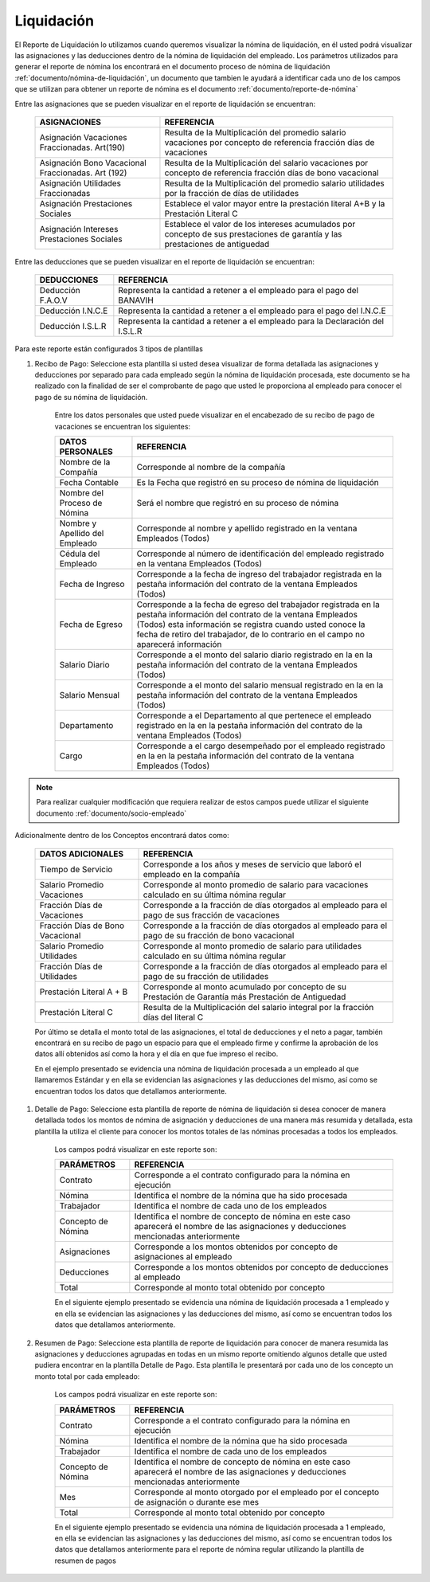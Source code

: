.. _documento/liquidación:

===============
**Liquidación**
===============

El Reporte de Liquidación lo utilizamos cuando queremos visualizar la nómina de liquidación, en él usted podrá visualizar las asignaciones y las deducciones dentro de la nómina de liquidación del empleado. Los parámetros utilizados para generar el reporte de nómina los encontrará en el documento proceso de nómina de liquidación :ref:`documento/nómina-de-liquidación`, un documento que tambien le ayudará a identificar cada uno de los campos que se utilizan para obtener un reporte de nómina es el documento :ref:`documento/reporte-de-nómina`

Entre las asignaciones que se pueden visualizar en el reporte de liquidación se encuentran:


    +-----------------------------------------------+-----------------------------------------------+
    |           **ASIGNACIONES**                    |             **REFERENCIA**                    |
    +===============================================+===============================================+
    | Asignación Vacaciones Fraccionadas. Art(190)  | Resulta de la Multiplicación del promedio     |
    |                                               | salario vacaciones por concepto  de           |
    |                                               | referencia fracción días de vacaciones        |
    +-----------------------------------------------+-----------------------------------------------+
    | Asignación Bono Vacacional Fraccionadas.      | Resulta de la Multiplicación del salario      |
    | Art (192)                                     | vacaciones por concepto de referencia fracción|
    |                                               | días de bono vacacional                       |
    +-----------------------------------------------+-----------------------------------------------+
    | Asignación Utilidades Fraccionadas            | Resulta de la Multiplicación del promedio     |
    |                                               | salario utilidades por la fracción de  días   |
    |                                               | de utilidades                                 |
    +-----------------------------------------------+-----------------------------------------------+
    | Asignación Prestaciones Sociales              | Establece el valor mayor entre la prestación  |
    |                                               | literal A+B y la Prestación Literal C         |
    +-----------------------------------------------+-----------------------------------------------+
    | Asignación Intereses Prestaciones Sociales    | Establece el valor de los intereses acumulados|
    |                                               | por concepto de sus prestaciones de garantía y|
    |                                               | las prestaciones de antiguedad                |
    +-----------------------------------------------+-----------------------------------------------+
 

Entre las deducciones que se pueden visualizar en el reporte de liquidación se encuentran:

    +-----------------------------------------------+-----------------------------------------------+
    |           **DEDUCCIONES**                     |             **REFERENCIA**                    |
    +===============================================+===============================================+
    | Deducción F.A.O.V                             | Representa la cantidad a retener a el         |
    |                                               | empleado para el pago del BANAVIH             |
    +-----------------------------------------------+-----------------------------------------------+
    | Deducción I.N.C.E                             | Representa la cantidad a retener a el         |
    |                                               | empleado para el pago del I.N.C.E             |
    +-----------------------------------------------+-----------------------------------------------+
    | Deducción I.S.L.R                             | Representa la cantidad a retener a el         |
    |                                               | empleado para la Declaración del I.S.L.R      |
    +-----------------------------------------------+-----------------------------------------------+

Para este reporte están configurados 3 tipos de plantillas

#. Recibo de Pago: Seleccione esta plantilla si usted desea visualizar de forma detallada las asignaciones y deducciones por separado para cada empleado según la nómina de liquidación procesada, este documento se ha realizado con la finalidad de ser el comprobante de pago que usted le proporciona al empleado para conocer el pago de su nómina de liquidación.

    Entre los datos personales que usted puede visualizar en el encabezado de su recibo de pago de vacaciones se encuentran los siguientes:

    +-----------------------------------------------+-----------------------------------------------+
    |       **DATOS PERSONALES**                    |             **REFERENCIA**                    |
    +===============================================+===============================================+
    |  Nombre de la Compañía                        | Corresponde al nombre de la compañía          |
    +-----------------------------------------------+-----------------------------------------------+
    |  Fecha Contable                               | Es la Fecha que registró en su proceso de     |
    |                                               | nómina de liquidación                         |
    +-----------------------------------------------+-----------------------------------------------+
    |  Nombre del Proceso de Nómina                 | Será el nombre que registró en su proceso de  |
    |                                               | nómina                                        |
    +-----------------------------------------------+-----------------------------------------------+
    |  Nombre y Apellido  del Empleado              | Corresponde al nombre y apellido registrado en|
    |                                               | la ventana Empleados (Todos)                  |
    +-----------------------------------------------+-----------------------------------------------+
    |  Cédula del Empleado                          | Corresponde al número de identificación del   |
    |                                               | empleado registrado en la ventana Empleados   |
    |                                               | (Todos)                                       |
    +-----------------------------------------------+-----------------------------------------------+
    |  Fecha de Ingreso                             | Corresponde a la fecha de ingreso del         |
    |                                               | trabajador registrada en la pestaña           |
    |                                               | información del contrato de la ventana        |
    |                                               | Empleados (Todos)                             |
    +-----------------------------------------------+-----------------------------------------------+
    |  Fecha de Egreso                              | Corresponde a la fecha de egreso del          |
    |                                               | trabajador registrada en la pestaña           |
    |                                               | información del contrato de la ventana        |
    |                                               | Empleados (Todos) esta información se registra|
    |                                               | cuando usted conoce la fecha de retiro del    |
    |                                               | trabajador, de lo contrario en el campo       |
    |                                               | no aparecerá información                      |
    +-----------------------------------------------+-----------------------------------------------+
    |  Salario Diario                               | Corresponde a el monto del salario diario     |
    |                                               | registrado en la en la pestaña información    |
    |                                               | del contrato de la ventana Empleados (Todos)  |
    +-----------------------------------------------+-----------------------------------------------+
    |  Salario Mensual                              | Corresponde a el monto del salario mensual    |
    |                                               | registrado en la en la pestaña información    |
    |                                               | del contrato de la ventana Empleados (Todos)  |
    +-----------------------------------------------+-----------------------------------------------+
    |  Departamento                                 | Corresponde a el Departamento al que pertenece|
    |                                               | el empleado registrado en la en la pestaña    |
    |                                               | información del contrato de la ventana        |
    |                                               | Empleados (Todos)                             |
    +-----------------------------------------------+-----------------------------------------------+
    |  Cargo                                        | Corresponde a el cargo desempeñado por        |
    |                                               | el empleado registrado en la en la pestaña    |
    |                                               | información del contrato de la ventana        |
    |                                               | Empleados (Todos)                             |
    +-----------------------------------------------+-----------------------------------------------+

.. note::
  
    Para realizar cualquier modificación que requiera realizar de estos campos puede utilizar el siguiente documento :ref:`documento/socio-empleado`


Adicionalmente dentro de los Conceptos encontrará datos como:  

    +-----------------------------------------------+-----------------------------------------------+
    |       **DATOS ADICIONALES**                   |             **REFERENCIA**                    |
    +===============================================+===============================================+
    | Tiempo de Servicio                            | Corresponde a los años y meses de servicio que|
    |                                               | laboró el empleado en la compañía             |
    +-----------------------------------------------+-----------------------------------------------+  
    | Salario Promedio Vacaciones                   | Corresponde al monto promedio de salario para |
    |                                               | vacaciones calculado en su última nómina      |
    |                                               | regular                                       |
    +-----------------------------------------------+-----------------------------------------------+
    | Fracción Días de Vacaciones                   | Corresponde a la fracción de días otorgados al|
    |                                               | empleado para el pago de sus fracción de      |
    |                                               | vacaciones                                    | 
    +-----------------------------------------------+-----------------------------------------------+  
    |  Fracción Días de Bono Vacacional             | Corresponde a la fracción de días otorgados al|     
    |                                               | empleado para el pago de su fracción de bono  |
    |                                               | vacacional                                    |
    +-----------------------------------------------+-----------------------------------------------+ 
    |  Salario Promedio Utilidades                  | Corresponde al monto promedio de salario para |    
    |                                               | utilidades calculado en su última nómina      |
    |                                               | regular                                       |
    +-----------------------------------------------+-----------------------------------------------+   
    |  Fracción Días de Utilidades                  | Corresponde a la fracción de días otorgados al|    
    |                                               | empleado para el pago de su fracción de       |
    |                                               | utilidades                                    |
    +-----------------------------------------------+-----------------------------------------------+ 
    |  Prestación Literal A + B                     | Corresponde al monto acumulado por concepto de|
    |                                               | su Prestación de Garantía más Prestación de   |
    |                                               | Antiguedad                                    |
    +-----------------------------------------------+-----------------------------------------------+  
    |  Prestación Literal C                         | Resulta de la Multiplicación del salario      |
    |                                               | integral por la fracción días del literal C   |
    +-----------------------------------------------+-----------------------------------------------+  


    Por último se detalla el monto total de las asignaciones, el total de deducciones y el neto a pagar, también encontrará en su recibo de pago un espacio para que el empleado firme y confirme la aprobación de los datos allí obtenidos así como la hora y el día en que fue impreso el recibo.

    En el ejemplo presentado se evidencia una nómina de liquidación procesada a un empleado al que llamaremos Estándar y en ella se evidencian las asignaciones y las deducciones del mismo, así como se encuentran todos los datos que detallamos anteriormente.

#. Detalle de Pago: Seleccione esta plantilla de reporte de nómina de liquidación si desea conocer de manera detallada todos los montos de nómina de asignación y deducciones de una manera más resumida y detallada, esta plantilla la utiliza el cliente para conocer los montos totales de las nóminas procesadas a todos los empleados.

    Los campos podrá visualizar en este reporte son:

    +-----------------------------------------------+-----------------------------------------------+
    |          **PARÁMETROS**                       |             **REFERENCIA**                    |
    +===============================================+===============================================+
    |  Contrato                                     | Corresponde a el contrato configurado para la |
    |                                               | nómina en ejecución                           |
    +-----------------------------------------------+-----------------------------------------------+
    |  Nómina                                       | Identifica el nombre de la nómina que ha sido |
    |                                               | procesada                                     |
    +-----------------------------------------------+-----------------------------------------------+
    |  Trabajador                                   | Identifica el nombre de cada uno de los       |
    |                                               | empleados                                     |
    +-----------------------------------------------+-----------------------------------------------+
    |  Concepto de Nómina                           | Identifica el nombre de concepto de nómina    |
    |                                               | en este caso aparecerá el nombre de las       |
    |                                               | asignaciones y deducciones mencionadas        |
    |                                               | anteriormente                                 |
    +-----------------------------------------------+-----------------------------------------------+
    |  Asignaciones                                 | Corresponde a los montos obtenidos por        |
    |                                               | concepto de asignaciones al empleado          |
    +-----------------------------------------------+-----------------------------------------------+
    |  Deducciones                                  | Corresponde a los montos obtenidos por        |
    |                                               | concepto de deducciones al empleado           |
    +-----------------------------------------------+-----------------------------------------------+
    |  Total                                        | Corresponde al monto total obtenido por       |
    |                                               | concepto                                      |
    +-----------------------------------------------+-----------------------------------------------+

    En el siguiente ejemplo presentado se evidencia una nómina de liquidación procesada a  1 empleado y en ella se evidencian las asignaciones y las deducciones del mismo, así como se encuentran todos los datos que detallamos anteriormente.


#. Resumen de Pago:  Seleccione esta plantilla de reporte de liquidación para conocer de manera resumida las asignaciones y deducciones agrupadas en todas en un  mismo reporte omitiendo algunos detalle que usted pudiera encontrar en la plantilla Detalle de Pago. Esta plantilla le presentará por cada uno de los concepto un monto total por cada empleado:

    Los campos podrá visualizar en este reporte son:

    +-----------------------------------------------+-----------------------------------------------+
    |          **PARÁMETROS**                       |             **REFERENCIA**                    |
    +===============================================+===============================================+
    |  Contrato                                     | Corresponde a el contrato configurado para la |
    |                                               | nómina en ejecución                           |
    +-----------------------------------------------+-----------------------------------------------+
    |  Nómina                                       | Identifica el nombre de la nómina que ha sido |
    |                                               | procesada                                     |
    +-----------------------------------------------+-----------------------------------------------+
    |  Trabajador                                   | Identifica el nombre de cada uno de los       |
    |                                               | empleados                                     |
    +-----------------------------------------------+-----------------------------------------------+
    |  Concepto de Nómina                           | Identifica el nombre de concepto de nómina    |
    |                                               | en este caso aparecerá el nombre de las       |
    |                                               | asignaciones y deducciones mencionadas        |
    |                                               | anteriormente                                 |
    +-----------------------------------------------+-----------------------------------------------+
    |  Mes                                          | Corresponde al monto otorgado por el empleado |
    |                                               | por el concepto de asignación o durante ese   |
    |                                               | mes                                           |
    +-----------------------------------------------+-----------------------------------------------+
    |  Total                                        | Corresponde al monto total obtenido por       |
    |                                               | concepto                                      |
    +-----------------------------------------------+-----------------------------------------------+

    En el siguiente ejemplo presentado se evidencia una nómina de liquidación  procesada a  1 empleado, en ella se evidencian las asignaciones y las deducciones del mismo, así como se encuentran todos los datos que detallamos anteriormente para el reporte de nómina regular utilizando la plantilla de resumen de pagos
